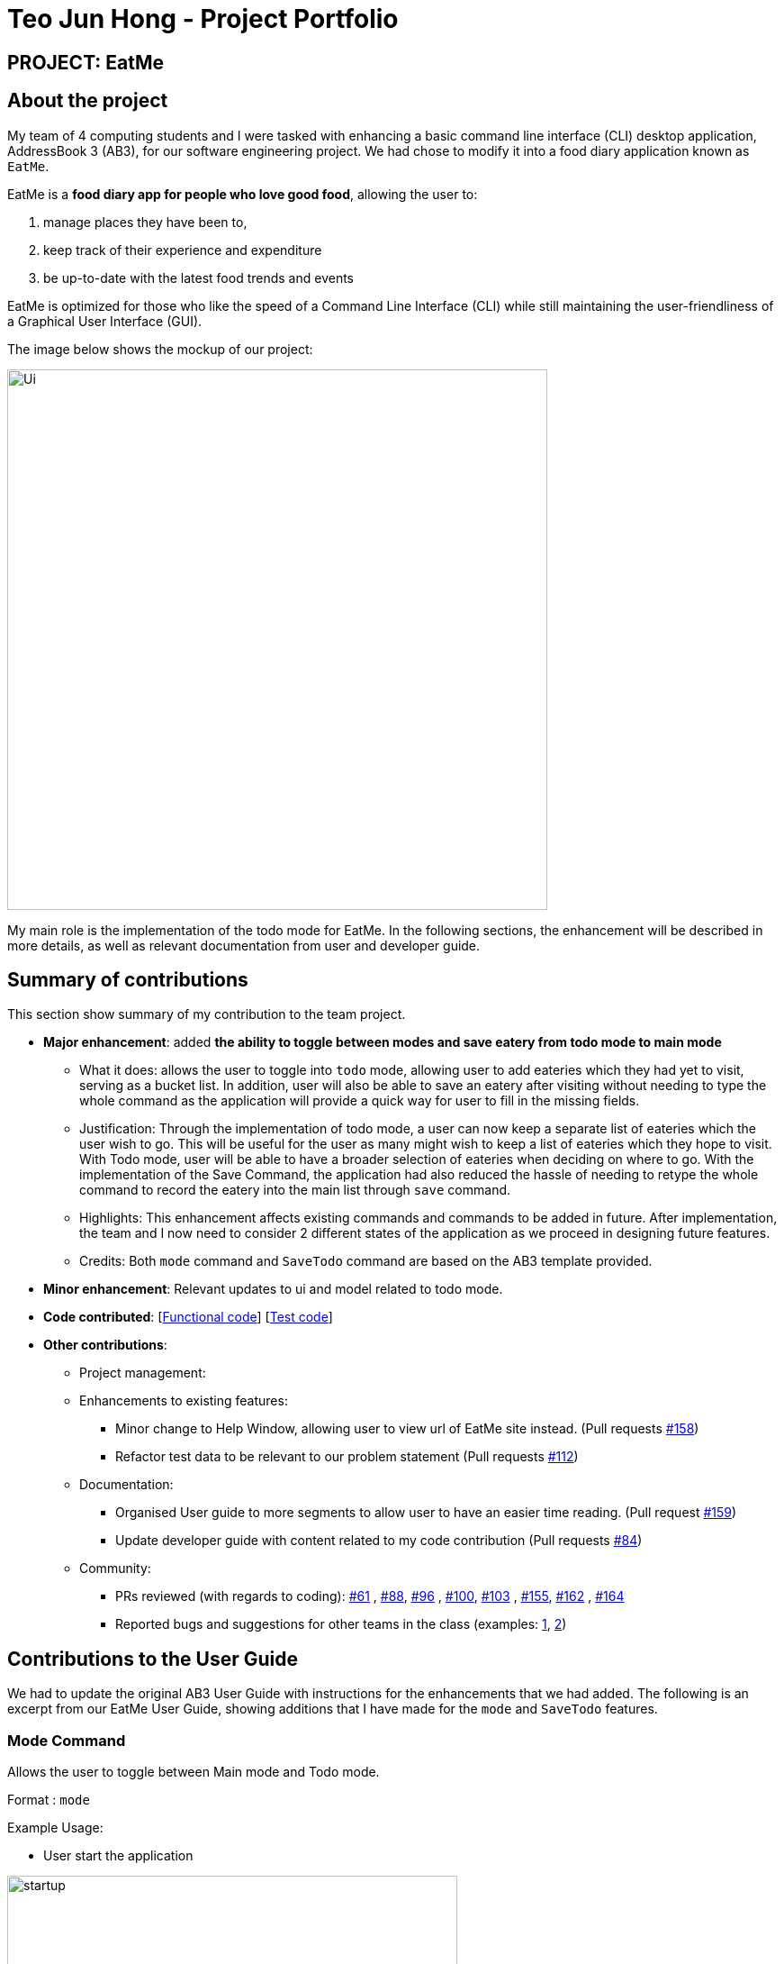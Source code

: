 = Teo Jun Hong - Project Portfolio
:site-section: AboutUs
:imagesDir: ../images
:stylesDir: ../stylesheets

== PROJECT: EatMe

== About the project

My team of 4 computing students and I were tasked with enhancing a basic command line interface (CLI) desktop application, AddressBook 3 (AB3),
for our software engineering project. We had chose to modify it into a food diary application known as `EatMe`.

EatMe is a *food diary app for people who love good food*, allowing the user to: +

. manage places they have been to,
. keep track of their experience and expenditure
. be up-to-date with the latest food trends and events

EatMe is optimized for those who like the speed of a Command Line Interface (CLI) while still maintaining the user-friendliness of a Graphical User Interface (GUI).

The image below shows the mockup of our project:

image::Ui.png[width="600"]

My main role is the implementation of the todo mode for EatMe.
In the following sections, the enhancement will be described in more details, as well as relevant documentation from user and developer guide.

== Summary of contributions
This section show summary of my contribution to the team project.

* *Major enhancement*: added *the ability to toggle between modes and save eatery from todo mode to main mode*
** What it does: allows the user to toggle into `todo` mode, allowing user to add eateries which they had yet to visit, serving as a bucket list.
In addition, user will also be able to save an eatery after visiting without needing to type the whole command as the application will provide a quick way for user to fill in the missing fields.

** Justification: Through the implementation of todo mode, a user can now keep a separate list of eateries which the user wish to go. This will be useful for the user as many might wish to keep a list of eateries which they hope to visit.
With Todo mode, user will be able to have a broader selection of eateries when deciding on where to go.
With the implementation of the Save Command, the application had also reduced the hassle of needing to retype the whole command to record the eatery into the main list through `save` command.

** Highlights: This enhancement affects existing commands and commands to be added in future. After implementation, the team and I now need to consider 2 different states of the application as we proceed in designing future features.
** Credits: Both `mode` command and `SaveTodo` command are based on the AB3 template provided.

* *Minor enhancement*: Relevant updates to ui and model related to todo mode.

* *Code contributed*: [https://github.com[Functional code]] [https://github.com[Test code]]

* *Other contributions*:

** Project management:
** Enhancements to existing features:
*** Minor change to Help Window, allowing user to view url of EatMe site instead. (Pull requests https://github.com/AY1920S1-CS2103T-W11-3/main/pull/158[#158])
*** Refactor test data to be relevant to our problem statement (Pull requests https://github.com/AY1920S1-CS2103T-W11-3/main/pull/112[#112])
** Documentation:
*** Organised User guide to more segments to allow user to have an easier time reading. (Pull request https://github.com/AY1920S1-CS2103T-W11-3/main/pull/159[#159])
*** Update developer guide with content related to my code contribution (Pull requests https://github.com/AY1920S1-CS2103T-W11-3/main/pull/84[#84])
** Community:
*** PRs reviewed (with regards to coding): https://github.com/AY1920S1-CS2103T-W11-3/main/pull/61[#61]
    , https://github.com/AY1920S1-CS2103T-W11-3/main/pull/88[#88], https://github.com/AY1920S1-CS2103T-W11-3/main/pull/96[#96]
    , https://github.com/AY1920S1-CS2103T-W11-3/main/pull/100[#100], https://github.com/AY1920S1-CS2103T-W11-3/main/pull/103[#103]
    , https://github.com/AY1920S1-CS2103T-W11-3/main/pull/155[#155], https://github.com/AY1920S1-CS2103T-W11-3/main/pull/162[#162]
    , https://github.com/AY1920S1-CS2103T-W11-3/main/pull/164[#164]
*** Reported bugs and suggestions for other teams in the class (examples:  https://github.com/nus-cs2103-AY1920S1/addressbook-level3/pull/27[1], https://github.com/nus-cs2103-AY1920S1/addressbook-level3/pull/8[2])

== Contributions to the User Guide

We had to update the original AB3 User Guide with instructions for the enhancements that we had added. The following is an excerpt from our EatMe User Guide, showing additions that I have made for the `mode` and `SaveTodo` features.

=== Mode Command

Allows the user to toggle between Main mode and Todo mode.

Format : `mode` +

Example Usage: +

* User start the application

image::startup.png[width="500"]
* User input `mode`

image::ExecuteMode.png[width="500"]
* Application had switched to todo mode

image::todo.png[width="500"]

=== SaveTodo Command

This command removes a todo eatery from the todo list and provides a quick way to add it to the main list of eateries. +

Format : `save`

Example Usage: +

* User start the application

image::startup.png[width="500"]
* User execute `mode` command

image::ExecuteMode.png[width="500"]
* User execute `save` with index of eatery he/she wanted to save.

image::ExecuteSave.png[width="500"]
* Application switch back to main mode, displaying incomplete command for user to finish inputting.

image::SaveResult.png[width="500"]

== Contributions to the Developer Guide

The following section shows my contribution to the developer guide in regards to `Mode` and `SaveTodo` commands.

=== Mode Command
==== Implementation
Allows the user to toggle between Main mode and Todo mode. It extends 'Command', and once mode had been switched, will affect all other command functions.
The mode is determined through the value of a boolean variable named 'isMainMode'.

Given below is an example usage of how the Mode Command behaved.

Step 1: The user launches the application. Data from `addressbook` will be fetched and will be initialised as `Main Mode` by default.

Step 2: The user execute `mode` command and the mode of the application will be switched to `todo` mode, displaying items in the `todo` list instead.

Step 3: The user can execute `mode` command again, returning the application to `main` mode, showing the items stored in the `main` list.

The following sequence diagram shows how the `mode` command works:

image::ModeCommandSequence.png[width="500"]

The following activity diagram summarizes what happens when a user executes a new command:

image::ModeCommandActivity.png[width="500"]

==== Design Considerations
===== Aspect: How Mode execute
* **Alternative 1 (current choice):** Toggle between mode through a boolean value.
** Pros: Easy for implementation.
** Cons: An additional factor to check when executing any other commands; Possibility of mis-manipulation of data.

===== Aspect: Data structure to support Mode Command
* **Alternative 1 (current choice):** Maintain 2 separate lists for Main mode and Todo Mode.
** Pros: Data between the 2 modes will be separated apart. Commands executed will only affect data stored in the list for the particular mode.
** Cons: More effort required for maintenance purposes. Need to make sure that data from main list should not go into todo list, and vice versa

=== SaveTodo Command
==== Implementation
This command allows the user to save an eatery from the todo list to the main eatery list. It extends 'Command'.

Given below is an example usage of how the SaveTodo Command behaved.

Step 1: The user launches the application. Data from `addressbook` will be fetched and will be initialised as `Main Mode` by default.

Step 2: The user execute `mode` command and the mode of the application will be switched to `todo` mode, displaying items in the `todo` list instead.

Step 3: The user can execute `save 1`, indicating to the system the index of eatery to be saved.

Step 4: The eatery in the todo list will be removed and an add command will be constructed in the `CommandBox` for user to input any necessary fields before adding.

The following sequence diagram shows how the `SaveTodo` command works:

image::SaveTodoCommandSequence.png[width="500"]

The following activity diagram summarizes what happens when a user executes a new command:

image::SaveTodoCommandActivity.png[width="500"]

==== Design Considerations
===== Aspect: How Mode execute
* **Alternative 1 (current choice):** Construct the commands as a string before displaying to the user.
** Pros: User-friendly. User will be able to add the eatery to the main list with minimum effort.
** Cons: Unable to save directly to the main list from todo list. Possible situation can be that the user did not `add` the new eatery after executing `saveTodo` command.
This situation will result in the user requiring to type the whole `add` command on his own as information will not be saved.

* **Alternative 2** Allow eatery to have the same attributes fields as eatery in main list
** Pros: As eatery in todo list and main list have the same attributes, it will be possible to `save` the eatery directly to the main list without further input from the user.
** Cons: User will be required to include additional field when `adding` an eatery in the todo list. Field entered may be irrelevant as user had yet to visit the eatery.

===== Aspect: Data structure to support SaveTodo Command
* No additional data structure is required for `SaveTodo` command

